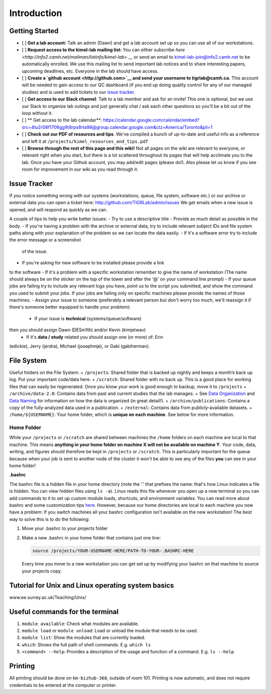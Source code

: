 Introduction
============

Getting Started
---------------

- [ ] **Get a lab account:** Talk an admin (Dawn) and get a lab
  account set up so you can use all of our workstations.
- [ ] **Request access to the kimel-lab mailing list:** You can either
  subscribe `here <http://info2.camh.net/mailman/listinfo/kimel-lab>` __ or
  send an email to kimel-lab-join@info2.camh.net to be automatically
  enrolled. We use this mailing list to send important lab notices and
  to share interesting papers, upcoming deadlines, etc. Everyone in the
  lab should have access.
- [ ] **Create a `github account <http://github.com>`__ and send your
  username to tigrlab@camh.ca.** This account will be needed to gain
  access to our QC dashboard (if you end up doing quality control for
  any of our managed studies) and is used to add tickets to our `issue
  tracker <#issue-tracker>`__.
- [ ] **Get access to our Slack channel**: Talk to a lab member and ask
  for an invite! This one is optional, but we use our Slack to organize
  lab outings and just generally chat / ask each other questions so
  you'll be a bit out of the loop without it.
- [ ] ** Get access to the lab calendar**: https://calendar.google.com/calendar/embed?src=4tu2r08f1706gg9t8rps8rta98@group.calendar.google.com&ctz=America/Toronto&pli=1
- [ ] **Check out our PDF of resources and tips**. We've compiled a
  bunch of up-to-date and useful info as a reference and left it at
  ``/projects/kimel_resources_and_tips.pdf``
- [ ] **Browse through the rest of this page and this wiki!** Not all
  pages on the wiki are relevant to everyone, or relevant right when
  you start, but there is a lot scattered throughout its pages that
  will help acclimate you to the lab. Once you have your Github
  account, you may add/edit pages (please do!). Also please let us know
  if you see room for improvement in our wiki as you read through it.

Issue Tracker
-------------

If you notice something wrong with our systems (workstations, queue,
file system, software etc.) or our archive or external data you can open
a ticket here: http://github.com/TIGRLab/admin/issues We get emails when
a new issue is opened, and will respond as quickly as we can.

A couple of tips to help you write better issues:
- Try to use a descriptive title
- Provide as much detail as possible in the body.
- If you're having a problem with the archive or external data, try to include
relevant subject IDs and file system paths along with your explanation
of the problem so we can locate the data easily.
- If it's a software error try to include the error message or a screenshot
  of the issue.
- If you're asking for new software to be installed please provide a link
to the software
- If it's a problem with a specific workstation remember
to give the name of workstation (The name should always be on the
sticker on the top of the tower and after the '@' on your command line
prompt)
- If your queue jobs are failing try to include any relevant
logs you have, point us to the script you submitted, and show the
command you used to submit your jobs. If your jobs are failing only on
specific machines please provide the names of those machines.
- Assign your issue to someone (preferably a relevant person but don't worry too
much, we'll reassign it if there's someone better equipped to handle
your problem):
  - If your issue is **technical** (systems/queue/software)
then you should assign Dawn (DESm1th) and/or Kevin (kimjetwav)
  - If it's **data / study** related you should assign one (or more) of: Erin
(edickie), Jerry (jerdra), Michael (josephmje), or Gabi (gabiherman).

File System
-----------

Useful folders on the File System:
+ ``/projects``: Shared folder that
is backed up nightly and keeps a month’s back up log. Put your important
code/data here. + ``/scratch``: Shared folder with no back up. This is a
good place for working files that can easily be regenerated. Once you
know your work is good enough to backup, move it to ``/projects`` +
``/archive/data-2.0``: Contains data from past and current studies that
the lab manages. + See `Data
Organization <https://github.com/TIGRLab/documentation/wiki/Data-Organization>`__
and `Data
Naming <https://github.com/TIGRLab/documentation/wiki/Data-Naming>`__
for information on how the data is organized (in great detail!). +
``/archive/publications``: Contains a copy of the fully-analyzed data
used in a publication. + ``/external``: Contains data from
publicly-available datasets. + ``/home/${USERNAME}``: Your home folder,
which is **unique on each machine**. See below for more information.

Home Folder
^^^^^^^^^^^

While your ``/projects`` or ``/scratch`` are shared between machines the
``/home`` folders on each machine are local to that machine. This means
**anything in your home folder on machine X will not be available on
machine Y**. Your code, data, writing, and figures should therefore be
kept in ``/projects`` or ``/scratch``. This is particularly important
for the queue because when your job is sent to another node of the
cluster it won't be able to see any of the files **you** can see in your
home folder!

**.bashrc**

The bashrc file is a hidden file in your home directory (note the '.'
that prefixes the name: that's how Linux indicates a file is hidden. You
can view hidden files using ``ls -a``). Linux reads this file whenever
you open up a new terminal so you can add commands to it to set up
custom module loads, shortcuts, and environment variables. You can read
more about bashrc and some customization tips
`here <https://www.lifewire.com/bashrc-file-4101947>`__. However,
because our home directories are local to each machine you now have a
problem: If you switch machines all your bashrc configuration isn't
available on the new workstation! The best way to solve this is to do
the following:

1. Move your .bashrc to your projects folder
2. Make a new .bashrc in your home folder that contains just one line:

   .. code:: bash

       source /projects/YOUR-USERNAME-HERE/PATH-TO-YOUR-.BASHRC-HERE

   Every time you move to a new workstation you can get set up by
   modifying your bashrc on that machine to source your projects copy.

Tutorial for Unix and Linux operating system basics
---------------------------------------------------

www.ee.surrey.ac.uk/Teaching/Unix/

Useful commands for the terminal
--------------------------------

1. ``module available``: Check what modules are available.
2. ``module load`` or ``module unload``: Load or unload the module that
   needs to be used.
3. ``module list``: Show the modules that are currently loaded.
4. ``which``: Shows the full path of shell commands. E.g. ``which ls``
5. ``<command> --help``: Provides a description of the usage and
   function of a command. E.g. ``ls --help``

Printing
--------

All printing should be done on ``km-bizhub-368``, outside of room 101.
Printing is now automatic, and does not require credentials to be
entered at the computer or printer.
